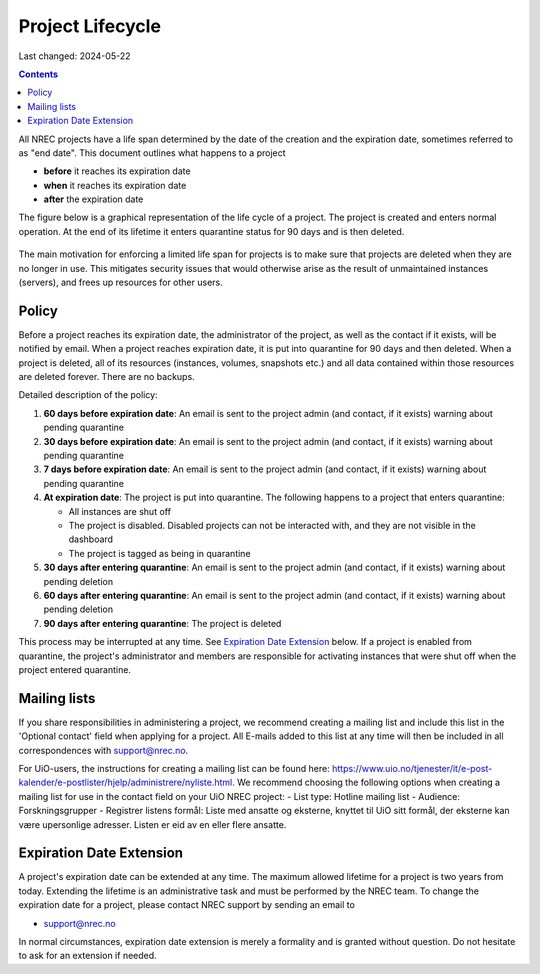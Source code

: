 .. |date| date::

Project Lifecycle
=================

Last changed: 2024-05-22

.. contents::

All NREC projects have a life span determined by the date of the
creation and the expiration date, sometimes referred to as "end
date". This document outlines what happens to a project

* **before** it reaches its expiration date
* **when** it reaches its expiration date
* **after** the expiration date

The figure below is a graphical representation of the life cycle of a
project. The project is created and enters normal operation. At the
end of its lifetime it enters quarantine status for 90 days and is
then deleted.
  
.. figure:: images/project-lifecycle.drawio.png
   :align: center
   :alt: Project Lifecycle

The main motivation for enforcing a limited life span for projects is
to make sure that projects are deleted when they are no longer in
use. This mitigates security issues that would otherwise arise as the
result of unmaintained instances (servers), and frees up resources for
other users.


Policy
------

Before a project reaches its expiration date, the administrator of the
project, as well as the contact if it exists, will be notified by
email. When a project reaches expiration date, it is put into
quarantine for 90 days and then deleted. When a project is deleted,
all of its resources (instances, volumes, snapshots etc.) and all data
contained within those resources are deleted forever. There are no
backups.

Detailed description of the policy:

#. **60 days before expiration date**: An email is sent to the project
   admin (and contact, if it exists) warning about pending quarantine

#. **30 days before expiration date**: An email is sent to the project
   admin (and contact, if it exists) warning about pending quarantine

#. **7 days before expiration date**: An email is sent to the project
   admin (and contact, if it exists) warning about pending quarantine

#. **At expiration date**: The project is put into quarantine. The
   following happens to a project that enters quarantine:

   - All instances are shut off
   - The project is disabled. Disabled projects can not be interacted
     with, and they are not visible in the dashboard
   - The project is tagged as being in quarantine
  
#. **30 days after entering quarantine**: An email is sent to the
   project admin (and contact, if it exists) warning about pending
   deletion

#. **60 days after entering quarantine**: An email is sent to the
   project admin (and contact, if it exists) warning about pending
   deletion

#. **90 days after entering quarantine**: The project is deleted

This process may be interrupted at any time. See `Expiration Date
Extension`_ below. If a project is enabled from quarantine, the
project's administrator and members are responsible for activating
instances that were shut off when the project entered quarantine.

Mailing lists
-------------

If you share responsibilities in administering a project, we recommend creating a mailing list and include this list in the 'Optional contact' field when applying for a project. All E-mails added to this list at any time will then be included in all correspondences with support@nrec.no.

For UiO-users, the instructions for creating a mailing list can be found here: https://www.uio.no/tjenester/it/e-post-kalender/e-postlister/hjelp/administrere/nyliste.html. We recommend choosing the following options when creating a mailing list for use in the contact field on your UiO NREC project:
- List type: Hotline mailing list
- Audience: Forskningsgrupper
- Registrer listens formål: Liste med ansatte og eksterne, knyttet til UiO sitt formål, der eksterne kan være upersonlige adresser. Listen er eid av en eller flere ansatte.

Expiration Date Extension
-------------------------

A project's expiration date can be extended at any time. The maximum
allowed lifetime for a project is two years from today. Extending the
lifetime is an administrative task and must be performed by the NREC
team. To change the expiration date for a project, please contact NREC
support by sending an email to

* support@nrec.no

In normal circumstances, expiration date extension is merely a
formality and is granted without question. Do not hesitate to ask for
an extension if needed.
